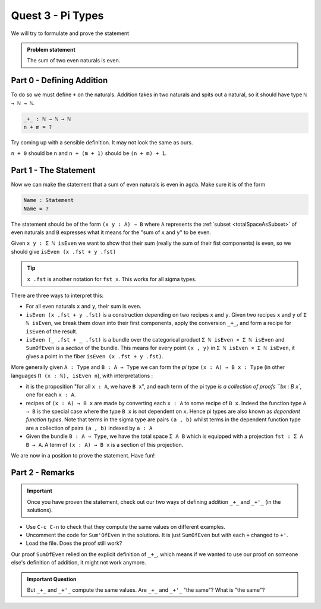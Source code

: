 .. _quest3PiTypes:

******************
Quest 3 - Pi Types
******************

We will try to formulate and prove the statement

.. admonition:: Problem statement

   The sum of two even naturals is even.

Part 0 - Defining Addition 
==========================

To do so we must define ``+`` on the naturals.
Addition takes in two naturals and spits out a natural,
so it should have type ``ℕ → ℕ → ℕ``.

.. code-block:: agda

   _+_ : ℕ → ℕ → ℕ
   n + m = ?

Try coming up with a sensible definition.
It may not look the same as ours.

.. raw:: html

   <p>
   <details>
   <summary>Hint</summary>

``n + 0`` should be ``n`` and ``n + (m + 1)`` should be ``(n + m) + 1``.

.. raw:: html

   </details>
   </p>

Part 1 - The Statement
======================

Now we can make the statement that a sum of even naturals is even in ``agda``.
Make sure it is of the form

.. code:: agda

   Name : Statement
   Name = ?

The statement should be of the form ``(x y : A) → B`` where ``A``
represents the :ref:`subset <totalSpaceAsSubset>` of even naturals
and ``B`` expresses what it means for the "sum of ``x`` and ``y``" to be even.

.. raw:: html

   <p>
   <details>
   <summary>Hint</summary>

Given ``x y : Σ ℕ isEven`` we want to show that their sum
(really the sum of their fist components) is even,
so we should give ``isEven (x .fst + y .fst)``

.. tip::

   ``x .fst`` is another notation for ``fst x``.
   This works for all sigma types.

.. raw:: html

   </details>
   </p>

There are three ways to interpret this:

.. raw:: html

   <p>
   <details>
   <summary>Spoiler</summary>


- For all even naturals ``x`` and ``y``,
  their sum is even.
- ``isEven (x .fst + y .fst)`` is a construction depending on two recipes
  ``x`` and ``y``.
  Given two recipes ``x`` and ``y`` of ``Σ ℕ isEven``,
  we break them down into their first components,
  apply the conversion ``_+_``,
  and form a recipe for ``isEven`` of the result.
- ``isEven (_ .fst + _ .fst)`` is a bundle over the categorical product
  ``Σ ℕ isEven × Σ ℕ isEven`` and ``SumOfEven`` is a *section* of the bundle.
  This means for every point ``(x , y)`` in ``Σ ℕ isEven × Σ ℕ isEven``,
  it gives a point in the fiber ``isEven (x .fst + y .fst)``.

  ..
     (picture)

.. raw:: html

   </details>
   </p>

More generally given ``A : Type`` and ``B : A → Type``
we can form the *pi type* ``(x : A) → B x : Type``
(in other languages ``Π (x : ℕ), isEven n``),
with interpretations :

- it is the proposition "for all ``x : A``, we have ``B x``",
  and each term of the pi type `is a collection of proofs ``bx : B x``,
  one for each ``x : A``.
- recipes of ``(x : A) → B x`` are made by
  converting each ``x : A`` to some recipe of ``B x``.
  Indeed the function type ``A → B`` is
  the special case where
  the type ``B x`` is not dependent on ``x``.
  Hence pi types are also known as *dependent function types*.
  Note that terms in the sigma type are pairs ``(a , b)``
  whilst terms in the dependent function type are
  a collection of pairs ``(a , b)`` indexed by ``a : A``
- Given the bundle ``B : A → Type``,
  we have the total space ``Σ A B`` which is equipped with a projection
  ``fst : Σ A B → A``.
  A term of ``(x : A) → B x`` is a section of this projection.

We are now in a position to prove the statement. Have fun!

Part 2 - Remarks
================

.. important::

   Once you have proven the statement,
   check out our two ways of defining addition ``_+_`` and ``_+'_``
   (in the solutions).

- Use ``C-c C-n`` to check that they compute the same values
  on different examples.
- Uncomment the code for ``Sum'OfEven`` in the solutions.
  It is just ``SumOfEven`` but with each ``+`` changed to ``+'``.
- Load the file. Does the proof still work?

Our proof ``SumOfEven`` relied on
the explicit definition of ``_+_``,
which means if we wanted to use our proof on
someone else's definition of addition,
it might not work anymore.

.. admonition:: Important Question

   But ``_+_`` and ``_+'_`` compute the same values.
   Are ``_+_`` and ``_+'_`` "the same"? What is "the same"?
